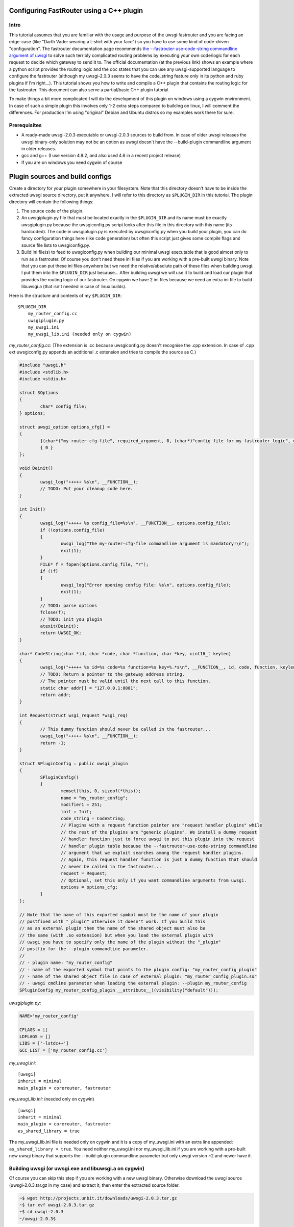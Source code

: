 Configuring FastRouter using a C++ plugin
=========================================

Intro
-----

This tutorial assumes that you are familiar with the usage and purpose of the uwsgi fastrouter and you are facing an edge-case (like "Darth Vader wearing a t-shirt with your face") so you have to use some kind of code-driven "configuration". The fastrouter documentation page recommends `the --fastrouter-use-code-string commandline argument of uwsgi`_ to solve such terribly complicated routing problems by executing your own code/logic for each request to decide which gateway to send it to. The official documentation (at the previous link) shows an example where a python script provides the routing logic and the doc states that you can use any uwsgi-supported language to configure the fastrouter (although my uwsgi-2.0.3 seems to have the code_string feature only in its python and ruby plugins if I'm right...). This tutorial shows you how to write and compile a C++ plugin that contains the routing logic for the fastrouter. This document can also serve a partial/basic C++ plugin tutorial.

.. _the --fastrouter-use-code-string commandline argument of uwsgi: http://uwsgi-docs.readthedocs.org/en/latest/Fastrouter.html#way-5-fastrouter-use-code-string

To make things a bit more complicated I will do the development of this plugin on windows using a cygwin environment. In case of such a simple plugin this involves only 1-2 extra steps compared to building on linux, I will comment the differences. For production I'm using "original" Debian and Ubuntu distros so my examples work there for sure.

Prerequisites
-------------

- A ready-made uwsgi-2.0.3 executable or uwsgi-2.0.3 sources to build from. In case of older uwsgi releases the uwsgi binary-only solution may not be an option as uwsgi doesn't have the --build-plugin commandline argument in older releases.
- gcc and g++ (I use version 4.8.2, and also used 4.6 in a recent project release)
- If you are on windows you need cygwin of course

Plugin sources and build configs
================================

Create a directory for your plugin somewhere in your filesystem. Note that this directory doesn't have to be inside the extracted uwsgi source directory, put it anywhere. I will refer to this directory as ``$PLUGIN_DIR`` in this tutorial. The plugin directory will contain the following things:

#) The source code of the plugin.
#) An uwsgiplugin.py file that must be located exactly in the ``$PLUGIN_DIR`` and its name must be exactly uwsgiplugin.py because the uwsgiconfig.py script looks after this file in this directory with this name (its hardcoded). The code in uwsgiplugin.py is executed by uwsgiconfig.py when you build your plugin, you can do fancy configuration things here (like code generation) but often this script just gives some compile flags and source file lists to uwsgiconfig.py.
#) Build ini file(s) to feed to uwsgiconfig.py when building our minimal uwsgi executable that is good almost only to run as a fastrouter. Of course you don't need these ini files if you are working with a pre-built uwsgi binary. Note that you can put these ini files anywhere but we need the relative/absolute path of these files when building uwsgi. I put them into the ``$PLUGIN_DIR`` just because... After building uwsgi we will use it to build and load our plugin that provides the routing logic of our fastrouter. On cygwin we have 2 ini files because we need an extra ini file to build libuwsgi.a (that isn't needed in case of linux builds).

Here is the structure and contents of my ``$PLUGIN_DIR``:

::

	$PLUGIN_DIR
	    my_router_config.cc
	    uwsgiplugin.py
	    my_uwsgi.ini
	    my_uwsgi_lib.ini (needed only on cygwin)

*my_router_config.cc:* (The extension is .cc because uwsgiconfig.py doesn't recognise the .cpp extension. In case of .cpp ext uwsgiconfig.py appends an additional .c extension and tries to compile the source as C.)

.. code:: c++

	#include "uwsgi.h"
	#include <stdlib.h>
	#include <stdio.h>

	struct SOptions
	{
		char* config_file;
	} options;

	struct uwsgi_option options_cfg[] =
	{
		{(char*)"my-router-cfg-file", required_argument, 0, (char*)"config file for my fastrouter logic", uwsgi_opt_set_str, &options.config_file, 0},
		{ 0 }
	};

	void Deinit()
	{
		uwsgi_log("+++++ %s\n", __FUNCTION__);
		// TODO: Put your cleanup code here.
	}

	int Init()
	{
		uwsgi_log("+++++ %s config_file=%s\n", __FUNCTION__, options.config_file);
		if (!options.config_file)
		{
			uwsgi_log("The my-router-cfg-file commandline argument is mandatory!\n");
			exit(1);
		}
		FILE* f = fopen(options.config_file, "r");
		if (!f)
		{
			uwsgi_log("Error opening config file: %s\n", options.config_file);
			exit(1);
		}
		// TODO: parse options
		fclose(f);
		// TODO: init you plugin
		atexit(Deinit);
		return UWSGI_OK;
	}

	char* CodeString(char *id, char *code, char *function, char *key, uint16_t keylen)
	{
		uwsgi_log("+++++ %s id=%s code=%s function=%s key=%.*s\n", __FUNCTION__, id, code, function, keylen, key);
		// TODO: Return a pointer to the gateway address string.
		// The pointer must be valid until the next call to this function.
		static char addr[] = "127.0.0.1:8001";
		return addr;
	}

	int Request(struct wsgi_request *wsgi_req)
	{
		// This dummy function should never be called in the fastrouter...
		uwsgi_log("+++++ %s\n", __FUNCTION__);
		return -1;
	}

	struct SPluginConfig : public uwsgi_plugin
	{
		SPluginConfig()
		{
			memset(this, 0, sizeof(*this));
			name = "my_router_config";
			modifier1 = 251;
			init = Init;
			code_string = CodeString;
			// Plugins with a request function pointer are "request handler plugins" while
			// the rest of the plugins are "generic plugins". We install a dummy request
			// handler function just to force uwsgi to put this plugin into the request
			// handler plugin table because the --fastrouter-use-code-string commandline
			// argument that we exploit searches among the request handler plugins.
			// Again, this request handler function is just a dummy function that should
			// never be called in the fastrouter...
			request = Request;
			// Optional, set this only if you want commandline arguments from uwsgi.
			options = options_cfg;
		}
	};

	// Note that the name of this exported symbol must be the name of your plugin
	// postfixed with "_plugin" otherwise it doesn't work. If you build this
	// as an external plugin then the name of the shared object must also be
	// the same (with .so extension) but when you load the external plugin with
	// uwsgi you have to specify only the name of the plugin without the "_plugin"
	// postfix for the --plugin commandline parameter.
	//
	// - plugin name: "my_router_config"
	// - name of the exported symbol that points to the plugin config: "my_router_config_plugin"
	// - name of the shared object file in case of external plugin: "my_router_config_plugin.so"
	// - uwsgi cmdline parameter when loading the external plugin: --plugin my_router_config
	SPluginConfig my_router_config_plugin __attribute__((visibility("default")));

*uwsgiplugin.py:*

.. code:: python

	NAME='my_router_config'
	
	CFLAGS = []
	LDFLAGS = []
	LIBS = ['-lstdc++']
	GCC_LIST = ['my_router_config.cc']

*my_uwsgi.ini:*

::

	[uwsgi]
	inherit = minimal
	main_plugin = corerouter, fastrouter

*my_uwsgi_lib.ini:* (needed only on cygwin)

::

	[uwsgi]
	inherit = minimal
	main_plugin = corerouter, fastrouter
	as_shared_library = true

The my_uwsgi_lib.ini file is needed only on cygwin and it is a copy of my_uwsgi.ini with an extra line appended: ``as_shared_library = true``. You need neither my_uwsgi.ini nor my_uwsgi_lib.ini if you are working with a pre-built new uwsgi binary that supports the --build-plugin commandline parameter but only uwsgi version ~2 and newer have it.

Building uwsgi (or uwsgi.exe and libuwsgi.a on cygwin)
------------------------------------------------------

Of course you can skip this step if you are working with a new uwsgi binary. Otherwise download the uwsgi source (uwsgi-2.0.3.tar.gz in my case) and extract it, then enter the extracted source folder.

.. code:: bash

	~$ wget http://projects.unbit.it/downloads/uwsgi-2.0.3.tar.gz
	~$ tar xvf uwsgi-2.0.3.tar.gz
	~$ cd uwsgi-2.0.3
	~/uwsgi-2.0.3$

The "build system" of uwsgi is a python script called uwsgiconfig.py and when you run it your shell's current directory must be the extracted uwsgi source dir (where the uwsgiconfig.py is located). From now all commands will be executed in this source directory.

It is possible to build uwsgi with different configurations and its plugins can be built as either embedded plugins or external shared objects. Building external plugins for newer uwsgi releases can be done anytime and you need only an uwsgi binary and the compilers, there is no need for the uwsgi sources. (On cygwin you also need a libuwsgi.a lib file that can be built with a trick). On cygwin we first build libuwsgi.a but on linux you simply skip this step. Then we have to build the uwsgi binary (uwsgi on linux, uwsgi.exe on cygwin).

The uwsgiconfig.py script builds uwsgi on multiple threads. For some reason on my cygwin this multithreaded building fails (terminates without any error messages) and I worked this around by setting the CPUCOUNT env var to 1. You may, or may not need this workaround on cygwin... On linux multithreading build works fine. Now let's build the cygwin specific libuwsgi.a library:

.. code:: bash

	~/uwsgi-2.0.3$ export CPUCOUNT=1
	~/uwsgi-2.0.3$ python uwsgiconfig.py --build $PLUGIN_DIR/my_uwsgi_lib.ini
	~/uwsgi-2.0.3$ mv uwsgi.exe libuwsgi.a

Note that these steps are needed only on cygwin. Now let's build uwsgi:

.. code:: bash

	~/uwsgi-2.0.3$ python uwsgiconfig.py --build $PLUGIN_DIR/my_uwsgi.ini

The above command produces uwsgi on linux and uwsgi.exe on cygwin. We have used custom ini files to build a minimal uwsgi that serves only as a fastrouter that loads our fastrouter logic plugin. The use of this ini file results in an uwsgi that doesn't have dependencies on libs like ssl, pcre and it includes only the bare minimum set of uwsgi plugins needed for the fastrouter. From now you don't need the uwsgi sources (you can even delete them if you want). The only things we have to keep is the uwsgi binary (and libuwsgi.a on cygwin) because building an external uwsgi plugin can be done by running uwsgi with the --build-plugin parameter and the uwsgi binary has an embedded copies of the uwsgiconfig.py and uwsgi.h files needed for a plugin build.

Building our plugin:
--------------------

.. code:: bash

	~/uwsgi-2.0.3$ ./uwsgi --build-plugin $PLUGIN_DIR

Now if you are lucky you have both the uwsgi binary and the my_router_config_plugin.so plugin in the current directory. Building the plugin by executing the uwsgi binary is very useful because this way it automatically uses the same uwsgiconfig.py and uwsgi.h files and the same CFLAGS that were used to build the uwsgi binary itself. Unfortunately older uwsgi releases don't have the --build-plugin commandline parameter and in that case you have to build the plugin with the uwsgiconfig.py script:

.. code:: bash

	~/uwsgi-2.0.3$ python uwsgiconfig.py --plugin $PLUGIN_DIR

If you have a newer uwsgi that supports the --build-plugin option then I recommend using that to build your plugin.

Using the newly built uwsgi and the plugin as a fastrouter
----------------------------------------------------------

I assume that you more or less know about the usage/purpose of uwsgi fastrouter so I only show you how to start and parametrize uwsgi with our newly built plugin:

.. code:: bash

	~/uwsgi-2.0.3$ ./uwsgi --master --fastrouter 127.0.0.1:9000 --fastrouter-use-code-string 251:: --plugin my_router_config --my-router-cfg-file my_router_config_plugin.so

The above command starts the fastrouter that listens on loopback 9000 for incoming requests and the --fastrouter-use-code-string commandline parameter instructs the fastrouter to ask plugin modifer=251 (our plugin) for the target gateway for each incoming request. I think the --plugin and --my-router-cfg-file commandline arguments speak for themselves...

The extra argument of the --fastrouter-use-code-string is "251::". This is basically 3 strings separated by two ':' characters but our plugin doesn't need (ignores) the second and third string so I provided there empty strings. If you take a look at the Darth Vader example solved using the python plugin then you will see an example where these two strings are actually utilized by the python plugin: `the --fastrouter-use-code-string commandline argument of uwsgi`_

Note that I've chosen 251 as the modifier of my plugin because based on my research modifier 1 has a lot to do with `The uwsgi Protocol`_ and moreover if you take a look at the plugins/example or plugins/cplusplus example plugins in the uwsgi source dir then you will see that those are using modifier1=250 and 251 seems to be a free id. Note that I've also tried 0 as the modifier1 that is the default modifier1 used by uwsgi and its very first plugin: the python plugin. This seems to work and it seems that this registers our plugin with modifier1=0 by "overriding the python plugin" but I wanted to be polite so I've chosen modifier=251.

.. _The uwsgi Protocol: http://uwsgi-docs.readthedocs.org/en/latest/Protocol.html

Programming the routing logic in our plugin
===========================================

We started the fastrouter with the "--fastrouter 127.0.0.1:9000 --fastrouter-use-code-string 251::" commandline arguments so it will be listening on loopback port 9000 for incoming requests and it will ask plugin modifier1=251 (our plugin) for the route for each request. I will use nginx to bomb requests on port 9000 of the fastrouter. Here is the location block from my nginx config:

::

	location /test {
		include		uwsgi_params;
		uwsgi_pass	127.0.0.1:9000;
		uwsgi_param UWSGI_FASTROUTER_KEY $request_uri;
	}

So nginx will route all requests coming to url path /test to the fastrouter by setting UWSGI_FASTROUTER_KEY (basically a "cgi variable") to a user defined string. UWSGI_FASTROUTER_KEY can be anything, you have put something into it that you can use in your plugin to decide where (which gateway) to send the request. In this case I've decided to send the $request_uri to my plugin but you can really put there anything you want. If you don't specify the UWSGI_FASTROUTER_KEY in the nginx config then the fastrouter will use something else instead of it as the fastrouter key (but I think specifiying the UWSGI_FASTROUTER_KEY is highly recommended), more on that in the `Notes section of the fastrouter docs`_.

.. _Notes section of the fastrouter docs: http://uwsgi-docs.readthedocs.org/en/latest/Fastrouter.html#notes

With the above fastrouter + nginx config when the fastrouter receives a request from nginx it calls the ``CodeString()`` function of our plugin to ask for the gateway address to use for that request.

.. code:: c++

	char* CodeString(char *id, char *code, char *function, char *key, uint16_t keylen);

When the fastrouter calls your ``CodeString()`` function the values of the function parameters are the following:

- id: "uwsgi_fastrouter"
- code, function: We used the --fastrouter-use-code-string commandline parameter to pass 3 strings to uwsgi: "251", "", and "" with the "251::" argument. The code and function parameters are set to the second and third (empty) strings. You can of course specify something else instead of "251::" to pass something else as the code and function parameters.
- key, keylen: Here you receive the value of the UWSGI_FASTROUTER_KEY you specify in nginx. This is basically the useful stuff on which you can base your routing decisions.

The function must return with a pointer to a string that contains the gateway address, for example: "127.0.0.1:8001". On that gateway there must be another uwsgi instance listening on an uwsgi protocolled socket. The pointed string must be valid until the next call to the ``CodeString`` function. This is usually critical only if you are using extra threads in your plugin because otherwise the fastrouter itself is single threaded async stuff.

Victory!!!
==========

We have reached the end of the tutorial. Now you know how to handle in C/C++ a complex routing problem where Darth Vader wears a t-shirt with your face and you have also learnt how to build a C++ plugin using the uwsgi build system.
